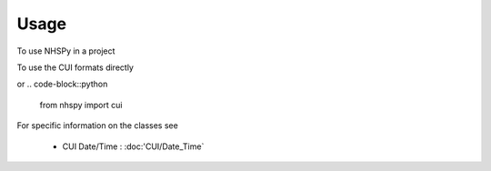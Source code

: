 =====
Usage
=====

To use NHSPy in a project

.. code-block::python

    import nhspy

To use the CUI formats directly

.. code-block::python

    import nhspy.cui

or
.. code-block::python

    from nhspy import cui

For specific information on the classes see

   - CUI Date/Time : :doc:'CUI/Date_Time`
